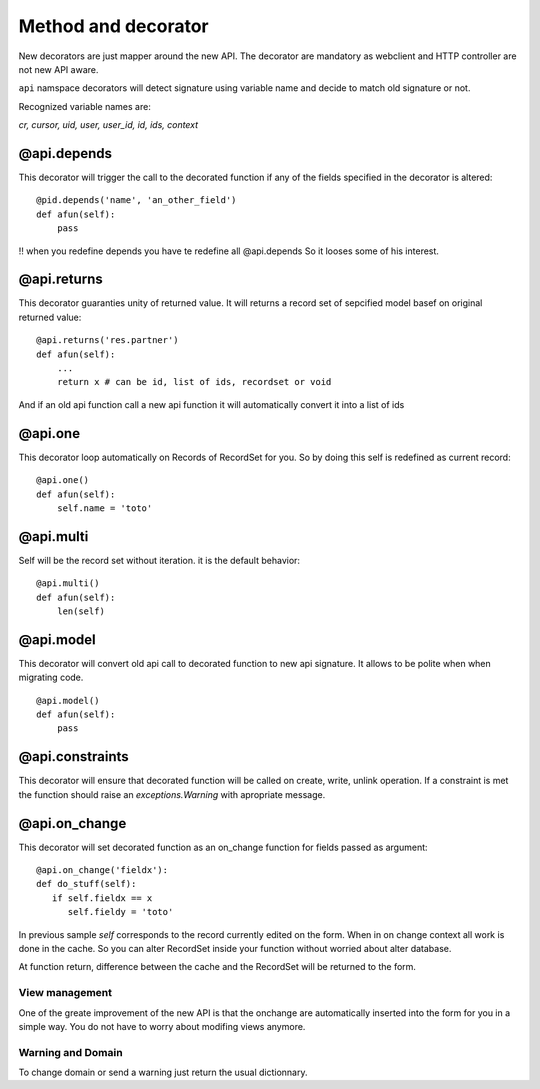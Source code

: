 Method and decorator
====================

New decorators are just mapper around the new API.
The decorator are mandatory as webclient and HTTP controller are not new API aware.

``api`` namspace decorators will detect signature using variable name
and decide to match old signature or not.

Recognized variable names are:

`cr, cursor, uid, user, user_id, id, ids, context`

@api.depends
------------

This decorator will trigger the call to the decorated function if any of the
fields specified in the decorator is altered: ::

    @pid.depends('name', 'an_other_field')
    def afun(self):
        pass


!! when you redefine depends you have te redefine all @api.depends
So it looses some of his interest.


@api.returns
------------

This decorator guaranties unity of returned value.
It will returns a record set of sepcified model basef on original returned value: ::

    @api.returns('res.partner')
    def afun(self):
        ...
        return x # can be id, list of ids, recordset or void

And if an old api function call a new api function it will
automatically convert it into a list of ids

@api.one
--------

This decorator loop automatically on Records of RecordSet for you.
So by doing this self is redefined  as current record: ::

  @api.one()
  def afun(self):
      self.name = 'toto'


@api.multi
----------

Self will be the record set without iteration.
it is the default behavior: ::

   @api.multi()
   def afun(self):
       len(self)

@api.model
----------

This decorator will convert old api call to decorated function to new api signature.
It allows to be polite when when migrating code. ::

    @api.model()
    def afun(self):
        pass

@api.constraints
----------------

This decorator will ensure that decorated function will be called on create, write, unlink operation.
If a constraint is met the function should raise an `exceptions.Warning` with apropriate message.

@api.on_change
--------------
This decorator will set decorated function as an on_change function for fields passed as argument: ::

  @api.on_change('fieldx'):
  def do_stuff(self):
     if self.fieldx == x
        self.fieldy = 'toto'

In previous sample `self` corresponds to the record currently edited on the form.
When in on change context all work is done in the cache.
So you can alter RecordSet inside your function without worried about alter database.

At function return, difference between the cache and the RecordSet will be returned
to the form.

View management
###############
One of the greate improvement of the new API is that the onchange are automatically inserted into the form for you in a simple way. You do not have to worry about modifing views anymore.

Warning and Domain
##################
To change domain or send a warning just return the usual dictionnary.
